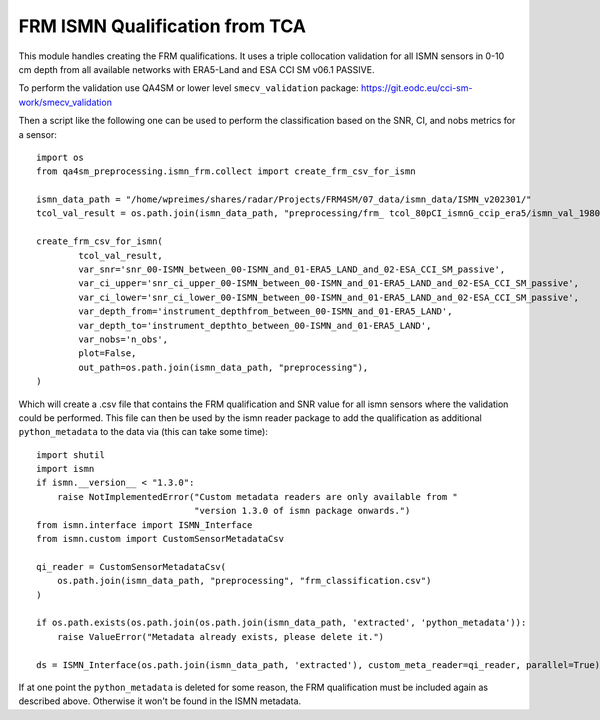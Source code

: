 FRM ISMN Qualification from TCA
===============================

.. _ismn_frm:

This module handles creating the FRM qualifications. It uses a triple collocation
validation for all ISMN sensors in 0-10 cm depth from all available networks with
ERA5-Land and ESA CCI SM v06.1 PASSIVE.

To perform the validation use QA4SM or lower level ``smecv_validation`` package:
https://git.eodc.eu/cci-sm-work/smecv_validation

.. image:: ./imgs/frm_qi_v1.png
  :width: 100

Then a script like the following one can be used to perform the classification
based on the SNR, CI, and nobs metrics for a sensor::

    import os
    from qa4sm_preprocessing.ismn_frm.collect import create_frm_csv_for_ismn

    ismn_data_path = "/home/wpreimes/shares/radar/Projects/FRM4SM/07_data/ismn_data/ISMN_v202301/"
    tcol_val_result = os.path.join(ismn_data_path, "preprocessing/frm_ tcol_80pCI_ismnG_ccip_era5/ismn_val_1980-01-01_TO_2022-12-31_in_0_TO_0_1.nc")

    create_frm_csv_for_ismn(
            tcol_val_result,
            var_snr='snr_00-ISMN_between_00-ISMN_and_01-ERA5_LAND_and_02-ESA_CCI_SM_passive',
            var_ci_upper='snr_ci_upper_00-ISMN_between_00-ISMN_and_01-ERA5_LAND_and_02-ESA_CCI_SM_passive',
            var_ci_lower='snr_ci_lower_00-ISMN_between_00-ISMN_and_01-ERA5_LAND_and_02-ESA_CCI_SM_passive',
            var_depth_from='instrument_depthfrom_between_00-ISMN_and_01-ERA5_LAND',
            var_depth_to='instrument_depthto_between_00-ISMN_and_01-ERA5_LAND',
            var_nobs='n_obs',
            plot=False,
            out_path=os.path.join(ismn_data_path, "preprocessing"),
    )

Which will create a .csv file that contains the FRM qualification and SNR value
for all ismn sensors where the validation could be performed. This file can then
be used by the ismn reader package to add the qualification as additional
``python_metadata`` to the data via (this can take some time)::

    import shutil
    import ismn
    if ismn.__version__ < "1.3.0":
        raise NotImplementedError("Custom metadata readers are only available from "
                                  "version 1.3.0 of ismn package onwards.")
    from ismn.interface import ISMN_Interface
    from ismn.custom import CustomSensorMetadataCsv

    qi_reader = CustomSensorMetadataCsv(
        os.path.join(ismn_data_path, "preprocessing", "frm_classification.csv")
    )

    if os.path.exists(os.path.join(os.path.join(ismn_data_path, 'extracted', 'python_metadata')):
        raise ValueError("Metadata already exists, please delete it.")

    ds = ISMN_Interface(os.path.join(ismn_data_path, 'extracted'), custom_meta_reader=qi_reader, parallel=True)

If at one point the ``python_metadata`` is deleted for some reason, the FRM
qualification must be included again as described above. Otherwise it won't be
found in the ISMN metadata.
